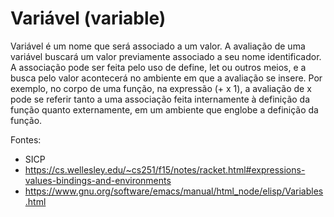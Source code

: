 * Variável (variable)

Variável é um nome que será associado a um valor. A avaliação de uma
variável buscará um valor previamente associado a seu nome
identificador. A associação pode ser feita pelo uso de define, let ou
outros meios, e a busca pelo valor acontecerá no ambiente em que a
avaliação se insere. Por exemplo, no corpo de uma função, na expressão
(+ x 1), a avaliação de x pode se referir tanto a uma associação feita
internamente à definição da função quanto externamente, em um ambiente
que englobe a definição da função.

Fontes: 
- SICP
- https://cs.wellesley.edu/~cs251/f15/notes/racket.html#expressions-values-bindings-and-environments
- https://www.gnu.org/software/emacs/manual/html_node/elisp/Variables.html
